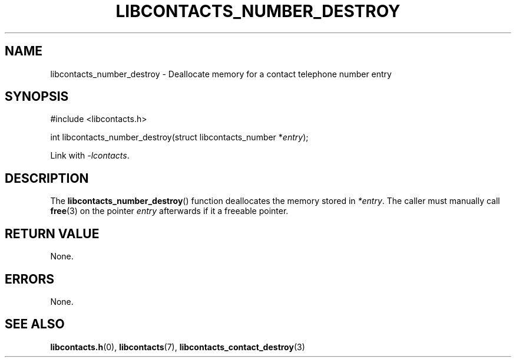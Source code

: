.TH LIBCONTACTS_NUMBER_DESTROY 3 LIBCONTACTS
.SH NAME
libcontacts_number_destroy \- Deallocate memory for a contact telephone number entry
.SH SYNOPSIS
.nf
#include <libcontacts.h>

int libcontacts_number_destroy(struct libcontacts_number *\fIentry\fP);
.fi
.PP
Link with
.IR -lcontacts .

.SH DESCRIPTION
The
.BR libcontacts_number_destroy ()
function deallocates the memory stored in
.IR *entry .
The caller must manually call
.BR free (3)
on the pointer
.I entry
afterwards if it a freeable pointer.

.SH RETURN VALUE
None.

.SH ERRORS
None.

.SH SEE ALSO
.BR libcontacts.h (0),
.BR libcontacts (7),
.BR libcontacts_contact_destroy (3)
